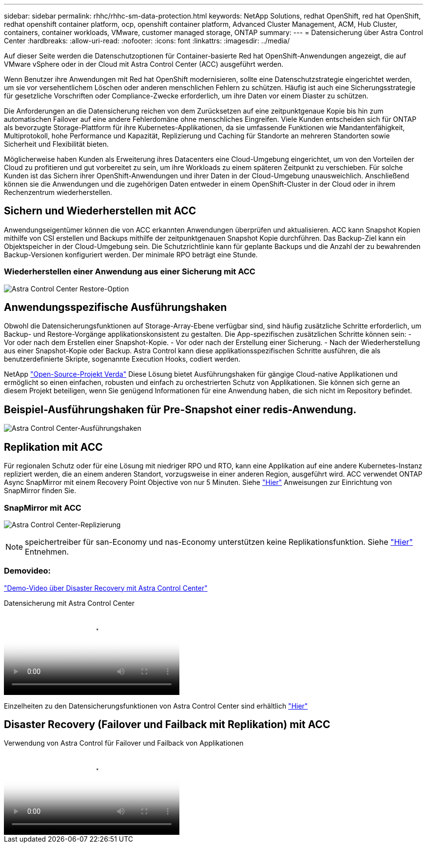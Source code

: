 ---
sidebar: sidebar 
permalink: rhhc/rhhc-sm-data-protection.html 
keywords: NetApp Solutions, redhat OpenShift, red hat OpenShift, redhat openshift container platform, ocp, openshift container platform, Advanced Cluster Management, ACM, Hub Cluster, containers, container workloads, VMware, customer managed storage, ONTAP 
summary:  
---
= Datensicherung über Astra Control Center
:hardbreaks:
:allow-uri-read: 
:nofooter: 
:icons: font
:linkattrs: 
:imagesdir: ../media/


[role="lead"]
Auf dieser Seite werden die Datenschutzoptionen für Container-basierte Red hat OpenShift-Anwendungen angezeigt, die auf VMware vSphere oder in der Cloud mit Astra Control Center (ACC) ausgeführt werden.

Wenn Benutzer ihre Anwendungen mit Red hat OpenShift modernisieren, sollte eine Datenschutzstrategie eingerichtet werden, um sie vor versehentlichem Löschen oder anderen menschlichen Fehlern zu schützen. Häufig ist auch eine Sicherungsstrategie für gesetzliche Vorschriften oder Compliance-Zwecke erforderlich, um ihre Daten vor einem Diaster zu schützen.

Die Anforderungen an die Datensicherung reichen von dem Zurücksetzen auf eine zeitpunktgenaue Kopie bis hin zum automatischen Failover auf eine andere Fehlerdomäne ohne menschliches Eingreifen. Viele Kunden entscheiden sich für ONTAP als bevorzugte Storage-Plattform für ihre Kubernetes-Applikationen, da sie umfassende Funktionen wie Mandantenfähigkeit, Multiprotokoll, hohe Performance und Kapazität, Replizierung und Caching für Standorte an mehreren Standorten sowie Sicherheit und Flexibilität bieten.

Möglicherweise haben Kunden als Erweiterung ihres Datacenters eine Cloud-Umgebung eingerichtet, um von den Vorteilen der Cloud zu profitieren und gut vorbereitet zu sein, um ihre Workloads zu einem späteren Zeitpunkt zu verschieben. Für solche Kunden ist das Sichern ihrer OpenShift-Anwendungen und ihrer Daten in der Cloud-Umgebung unausweichlich. Anschließend können sie die Anwendungen und die zugehörigen Daten entweder in einem OpenShift-Cluster in der Cloud oder in ihrem Rechenzentrum wiederherstellen.



== Sichern und Wiederherstellen mit ACC

Anwendungseigentümer können die von ACC erkannten Anwendungen überprüfen und aktualisieren. ACC kann Snapshot Kopien mithilfe von CSI erstellen und Backups mithilfe der zeitpunktgenauen Snapshot Kopie durchführen. Das Backup-Ziel kann ein Objektspeicher in der Cloud-Umgebung sein. Die Schutzrichtlinie kann für geplante Backups und die Anzahl der zu bewahrenden Backup-Versionen konfiguriert werden. Der minimale RPO beträgt eine Stunde.



=== Wiederherstellen einer Anwendung aus einer Sicherung mit ACC

image:rhhc-onprem-dp-br.png["Astra Control Center Restore-Option"]



== Anwendungsspezifische Ausführungshaken

Obwohl die Datensicherungsfunktionen auf Storage-Array-Ebene verfügbar sind, sind häufig zusätzliche Schritte erforderlich, um Backup- und Restore-Vorgänge applikationskonsistent zu gestalten. Die App-spezifischen zusätzlichen Schritte können sein: - Vor oder nach dem Erstellen einer Snapshot-Kopie. - Vor oder nach der Erstellung einer Sicherung. - Nach der Wiederherstellung aus einer Snapshot-Kopie oder Backup. Astra Control kann diese applikationsspezifischen Schritte ausführen, die als benutzerdefinierte Skripte, sogenannte Execution Hooks, codiert werden.

NetApp link:https://github.com/NetApp/Verda["Open-Source-Projekt Verda"] Diese Lösung bietet Ausführungshaken für gängige Cloud-native Applikationen und ermöglicht so einen einfachen, robusten und einfach zu orchestrierten Schutz von Applikationen. Sie können sich gerne an diesem Projekt beteiligen, wenn Sie genügend Informationen für eine Anwendung haben, die sich nicht im Repository befindet.



== Beispiel-Ausführungshaken für Pre-Snapshot einer redis-Anwendung.

image:rhhc-onprem-dp-br-hook.png["Astra Control Center-Ausführungshaken"]



== Replikation mit ACC

Für regionalen Schutz oder für eine Lösung mit niedriger RPO und RTO, kann eine Applikation auf eine andere Kubernetes-Instanz repliziert werden, die an einem anderen Standort, vorzugsweise in einer anderen Region, ausgeführt wird. ACC verwendet ONTAP Async SnapMirror mit einem Recovery Point Objective von nur 5 Minuten. Siehe link:https://docs.netapp.com/us-en/astra-control-center/use/replicate_snapmirror.html["Hier"] Anweisungen zur Einrichtung von SnapMirror finden Sie.



=== SnapMirror mit ACC

image:rhhc-onprem-dp-rep.png["Astra Control Center-Replizierung"]


NOTE: speichertreiber für san-Economy und nas-Economy unterstützen keine Replikationsfunktion. Siehe link:https://docs.netapp.com/us-en/astra-control-center/get-started/requirements.html#astra-trident-requirements["Hier"] Entnehmen.



=== Demovideo:

link:https://www.netapp.tv/details/29504?mcid=35609780286441704190790628065560989458["Demo-Video über Disaster Recovery mit Astra Control Center"]

.Datensicherung mit Astra Control Center
video::0cec0c90-4c6f-4018-9e4f-b09700eefb3a[panopto,width=360]
Einzelheiten zu den Datensicherungsfunktionen von Astra Control Center sind erhältlich link:https://docs.netapp.com/us-en/astra-control-center/concepts/data-protection.html["Hier"]



== Disaster Recovery (Failover und Failback mit Replikation) mit ACC

.Verwendung von Astra Control für Failover und Failback von Applikationen
video::1546191b-bc46-42eb-ac34-b0d60142c58d[panopto,width=360]
